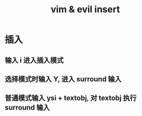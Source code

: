 :PROPERTIES:
:ID:       69597a04-29ae-4bc2-a82d-f914f41c2603
:END:
#+title: vim & evil insert
* 插入
** 输入 i 进入插入模式
** 选择模式时输入 Y, 进入 surround 输入
** 普通模式输入 ysi + textobj, 对 textobj 执行 surround 输入
